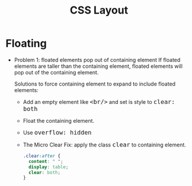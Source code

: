 #+TITLE: CSS Layout
#+HTML_HEAD_EXTRA: <style>pre.src {background-color: #333; color: #CCC; } li > p > code, li > code {font-size: medium; }</style>
#+OPTIONS: toc:1

* Floating

  - Problem 1: floated elements pop out of containing element
    If floated elements are taller than the containing element, floated elements will pop out of the containing element.
    
    Solutions to force containing element to expand to include floated elements:
    - Add an empty element like =<br/>= and set is style to =clear: both=

    - Float the containing element.

    - Use =overflow: hidden=

    - The Micro Clear Fix: apply the class =clear= to containing element.
      #+BEGIN_SRC css
      .clear:after {
        content: " ";
        display: table;
        clear: both;
      }
      #+END_SRC
